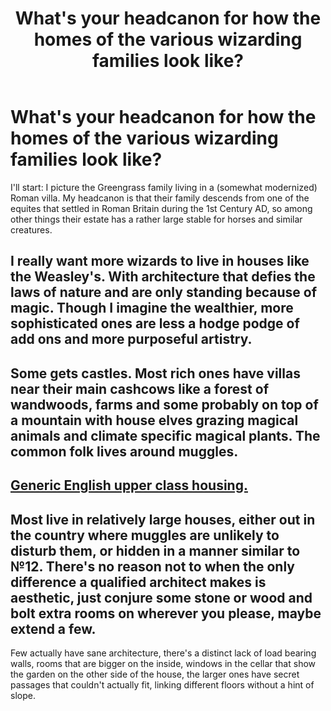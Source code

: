 #+TITLE: What's your headcanon for how the homes of the various wizarding families look like?

* What's your headcanon for how the homes of the various wizarding families look like?
:PROPERTIES:
:Author: Raesong
:Score: 10
:DateUnix: 1572364636.0
:DateShort: 2019-Oct-29
:FlairText: Discussion
:END:
I'll start: I picture the Greengrass family living in a (somewhat modernized) Roman villa. My headcanon is that their family descends from one of the equites that settled in Roman Britain during the 1st Century AD, so among other things their estate has a rather large stable for horses and similar creatures.


** I really want more wizards to live in houses like the Weasley's. With architecture that defies the laws of nature and are only standing because of magic. Though I imagine the wealthier, more sophisticated ones are less a hodge podge of add ons and more purposeful artistry.
:PROPERTIES:
:Author: is-brea-ficsean
:Score: 10
:DateUnix: 1572400483.0
:DateShort: 2019-Oct-30
:END:


** Some gets castles. Most rich ones have villas near their main cashcows like a forest of wandwoods, farms and some probably on top of a mountain with house elves grazing magical animals and climate specific magical plants. The common folk lives around muggles.
:PROPERTIES:
:Author: Caincrux
:Score: 8
:DateUnix: 1572366534.0
:DateShort: 2019-Oct-29
:END:


** [[https://www.thetimes.co.uk/imageserver/image/methode%2Ftimes%2Fprod%2Fweb%2Fbin%2F64bc63aa-3a88-11e9-a664-d81d3e2c8975.jpg?crop=3515%2C1977%2C379%2C436][Generic English upper class housing.]]
:PROPERTIES:
:Author: Krististrasza
:Score: 4
:DateUnix: 1572385632.0
:DateShort: 2019-Oct-30
:END:


** Most live in relatively large houses, either out in the country where muggles are unlikely to disturb them, or hidden in a manner similar to №12. There's no reason not to when the only difference a qualified architect makes is aesthetic, just conjure some stone or wood and bolt extra rooms on wherever you please, maybe extend a few.

Few actually have sane architecture, there's a distinct lack of load bearing walls, rooms that are bigger on the inside, windows in the cellar that show the garden on the other side of the house, the larger ones have secret passages that couldn't actually fit, linking different floors without a hint of slope.
:PROPERTIES:
:Author: Electric999999
:Score: 3
:DateUnix: 1572401569.0
:DateShort: 2019-Oct-30
:END:
